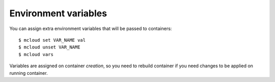 


Environment variables
=====================

You can assign extra environment variables that will be passed to containers::

    $ mcloud set VAR_NAME val
    $ mcloud unset VAR_NAME
    $ mcloud vars

Variables are assigned on container *creation*, so you need to rebuild container if you need changes to be applied on running container.


